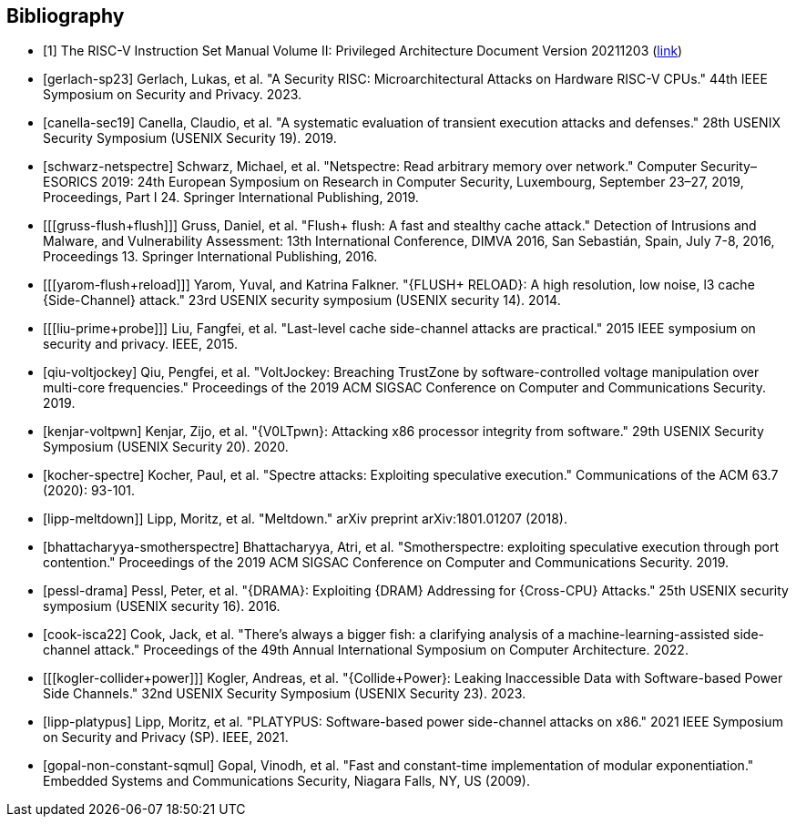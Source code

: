 [bibliography]
== Bibliography

* [[[R1,1]]] The RISC-V Instruction Set Manual Volume II: Privileged
Architecture Document Version 20211203
(https://drive.google.com/file/d/1EMip5dZlnypTk7pt4WWUKmtjUKTOkBqh/view[link])

// Logical Side-Channels
* [[[gerlach-sp23]]] Gerlach, Lukas, et al.
"A Security RISC: Microarchitectural Attacks on Hardware RISC-V CPUs."
44th IEEE Symposium on Security and Privacy. 2023.

* [[[canella-sec19]]] Canella, Claudio, et al.
"A systematic evaluation of transient execution attacks and defenses."
28th USENIX Security Symposium (USENIX Security 19). 2019.

* [[[schwarz-netspectre]]] Schwarz, Michael, et al.
"Netspectre: Read arbitrary memory over network."
Computer Security–ESORICS 2019: 24th European Symposium on Research in Computer Security,
Luxembourg, September 23–27, 2019, Proceedings, Part I 24.
Springer International Publishing, 2019.

* [[[gruss-flush+flush]]] Gruss, Daniel, et al.
"Flush+ flush: A fast and stealthy cache attack."
Detection of Intrusions and Malware, and Vulnerability Assessment: 13th International Conference,
DIMVA 2016, San Sebastián, Spain, July 7-8, 2016, Proceedings 13. Springer International Publishing, 2016.

* [[[yarom-flush+reload]]] Yarom, Yuval, and Katrina Falkner.
"{FLUSH+ RELOAD}: A high resolution, low noise, l3 cache {Side-Channel} attack."
23rd USENIX security symposium (USENIX security 14). 2014.

* [[[liu-prime+probe]]] Liu, Fangfei, et al.
"Last-level cache side-channel attacks are practical."
2015 IEEE symposium on security and privacy. IEEE, 2015.

* [[[qiu-voltjockey]]] Qiu, Pengfei, et al.
"VoltJockey: Breaching TrustZone by software-controlled voltage manipulation over multi-core frequencies."
Proceedings of the 2019 ACM SIGSAC Conference on Computer and Communications Security. 2019.

* [[[kenjar-voltpwn]]] Kenjar, Zijo, et al.
"{V0LTpwn}: Attacking x86 processor integrity from software."
29th USENIX Security Symposium (USENIX Security 20). 2020.

* [[[kocher-spectre]]] Kocher, Paul, et al.
"Spectre attacks: Exploiting speculative execution."
Communications of the ACM 63.7 (2020): 93-101.

* [[[lipp-meltdown]]]] Lipp, Moritz, et al.
"Meltdown."
arXiv preprint arXiv:1801.01207 (2018).

* [[[bhattacharyya-smotherspectre]]] Bhattacharyya, Atri, et al.
"Smotherspectre: exploiting speculative execution through port contention."
Proceedings of the 2019 ACM SIGSAC Conference on Computer and Communications Security. 2019.

* [[[pessl-drama]]] Pessl, Peter, et al.
"{DRAMA}: Exploiting {DRAM} Addressing for {Cross-CPU} Attacks."
25th USENIX security symposium (USENIX security 16). 2016.

* [[[cook-isca22]]] Cook, Jack, et al.
"There's always a bigger fish: a clarifying analysis of a machine-learning-assisted side-channel attack."
Proceedings of the 49th Annual International Symposium on Computer Architecture. 2022.

* [[[kogler-collider+power]]] Kogler, Andreas, et al.
"{Collide+Power}: Leaking Inaccessible Data with Software-based Power Side Channels."
32nd USENIX Security Symposium (USENIX Security 23). 2023.

* [[[lipp-platypus]]] Lipp, Moritz, et al.
"PLATYPUS: Software-based power side-channel attacks on x86."
2021 IEEE Symposium on Security and Privacy (SP). IEEE, 2021.

* [[[gopal-non-constant-sqmul]]] Gopal, Vinodh, et al.
"Fast and constant-time implementation of modular exponentiation."
Embedded Systems and Communications Security, Niagara Falls, NY, US (2009).
